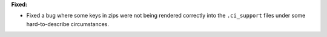 **Fixed:**

* Fixed a bug where some keys in zips were not being rendered correctly into the ``.ci_support`` files
  under some hard-to-describe circumstances.
